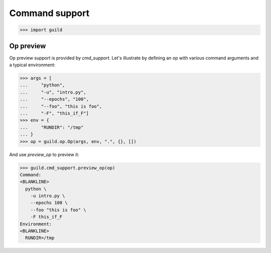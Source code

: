 Command support
===============

>>> import guild

Op preview
----------

Op preview support is provided by `cmd_support`. Let's illustrate by
defining an op with various command arguments and a typical
environment:

>>> args = [
...     "python",
...     "-u", "intro.py",
...     "--epochs", "100",
...     "--foo", "this is foo",
...     "-F", "this_if_F"]
>>> env = {
...     "RUNDIR": "/tmp"
... }
>>> op = guild.op.Op(args, env, ".", {}, [])

And use `preview_op` to preview it:

>>> guild.cmd_support.preview_op(op)
Command:
<BLANKLINE>
  python \
    -u intro.py \
    --epochs 100 \
    --foo "this is foo" \
    -F this_if_F
Environment:
<BLANKLINE>
  RUNDIR=/tmp
